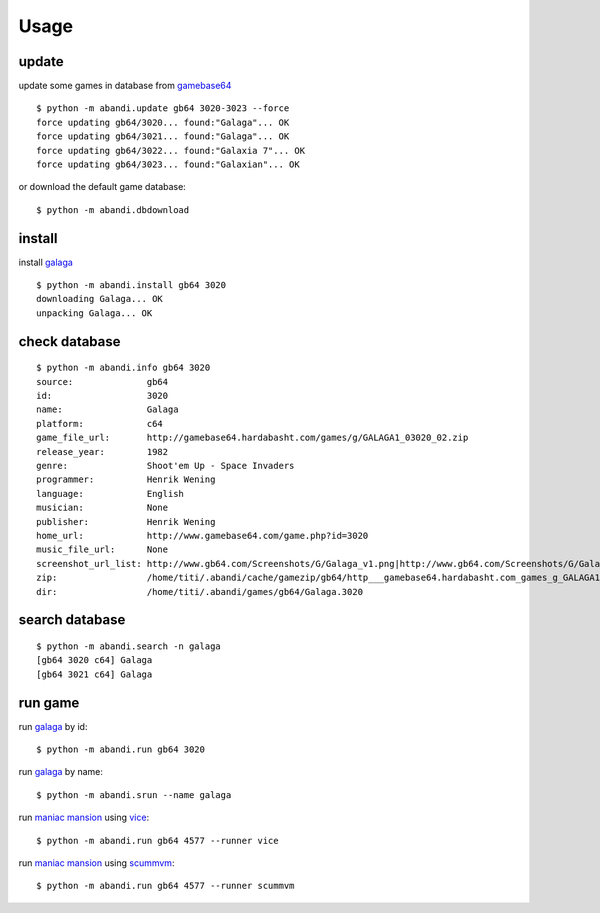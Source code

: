 Usage
==================================

update
---------

update some games  in database from gamebase64_

..  [[[cog
..  sh2(cog,'python -m abandi.update gb64 3020-3023 --force')
..  ]]]

::

	$ python -m abandi.update gb64 3020-3023 --force
	force updating gb64/3020... found:"Galaga"... OK
	force updating gb64/3021... found:"Galaga"... OK
	force updating gb64/3022... found:"Galaxia 7"... OK
	force updating gb64/3023... found:"Galaxian"... OK

..
..  [[[end]]]

or download the default game database::

    $ python -m abandi.dbdownload

install
---------

install galaga_

..  [[[cog
..  sh2(cog,'python -m abandi.install gb64 3020')
..  ]]]

::

	$ python -m abandi.install gb64 3020
	downloading Galaga... OK
	unpacking Galaga... OK

..
..  [[[end]]]


check database
---------------


..  [[[cog
..  sh2(cog,'python -m abandi.info gb64 3020')
..  ]]]

::

	$ python -m abandi.info gb64 3020
	source:              gb64
	id:                  3020
	name:                Galaga
	platform:            c64
	game_file_url:       http://gamebase64.hardabasht.com/games/g/GALAGA1_03020_02.zip
	release_year:        1982
	genre:               Shoot'em Up - Space Invaders
	programmer:          Henrik Wening
	language:            English
	musician:            None
	publisher:           Henrik Wening
	home_url:            http://www.gamebase64.com/game.php?id=3020
	music_file_url:      None
	screenshot_url_list: http://www.gb64.com/Screenshots/G/Galaga_v1.png|http://www.gb64.com/Screenshots/G/Galaga_v1_1.png
	zip:                 /home/titi/.abandi/cache/gamezip/gb64/http___gamebase64.hardabasht.com_games_g_GALAGA1_03020_02.zip
	dir:                 /home/titi/.abandi/games/gb64/Galaga.3020

..
..  [[[end]]]


search database
---------------


..  [[[cog
..  sh2(cog,'python -m abandi.search -n galaga')
..  ]]]

::

	$ python -m abandi.search -n galaga
	[gb64 3020 c64] Galaga
	[gb64 3021 c64] Galaga

..
..  [[[end]]]

run game
---------------

run galaga_ by id::

    $ python -m abandi.run gb64 3020

run galaga_ by name::

    $ python -m abandi.srun --name galaga

run `maniac mansion`_ using vice_::

    $ python -m abandi.run gb64 4577 --runner vice

run `maniac mansion`_ using scummvm_::

    $ python -m abandi.run gb64 4577 --runner scummvm

.. _galaga: http://www.gamebase64.com/game.php?id=3020
.. _scummvm: http://www.scummvm.org/
.. _vice: http://www.viceteam.org/
.. _`maniac mansion`: http://www.gamebase64.com/game.php?id=4577
.. _gamebase64: http://www.gamebase64.com



